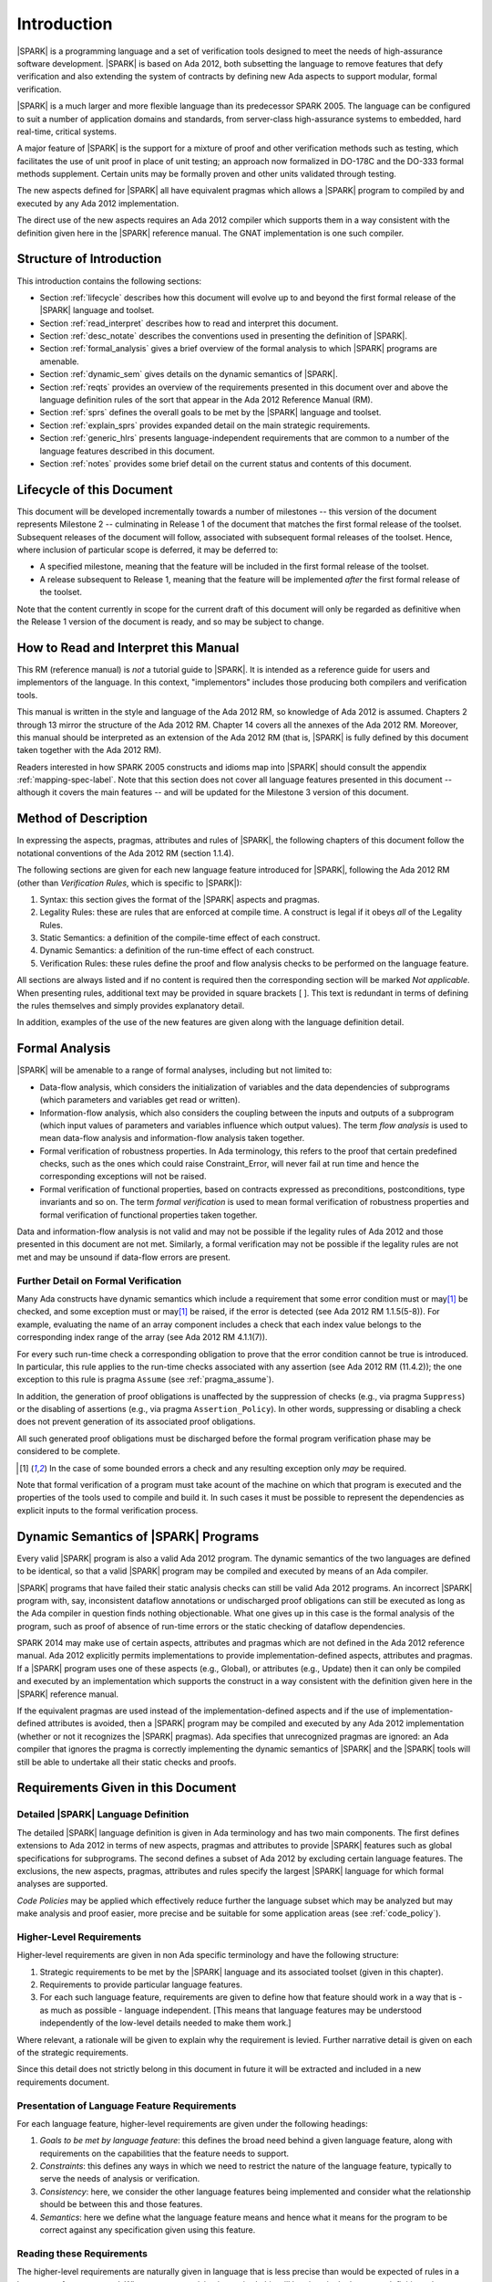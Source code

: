 Introduction
============

|SPARK| is a programming language and a set of verification tools
designed to meet the needs of high-assurance software development.
|SPARK| is based on Ada 2012, both subsetting the language to remove
features that defy verification and also extending the system of
contracts by defining new Ada aspects to support modular, formal verification.

|SPARK| is a much larger and more flexible language than its
predecessor SPARK 2005. The language can be configured to suit
a number of application domains and standards, from server-class
high-assurance systems to embedded, hard real-time, critical systems.

A major feature of |SPARK| is the support for a mixture of proof and
other verification methods such as testing, which
facilitates the use of unit proof in place of unit testing; an approach now
formalized in DO-178C and the DO-333 formal methods supplement.
Certain units may be formally proven and other units validated through
testing.

The new aspects defined for |SPARK| all have equivalent pragmas which allows a
|SPARK| program to compiled by and executed by any Ada 2012 implementation.

The direct use of the new aspects requires an Ada 2012 compiler which supports them
in a way consistent with the definition given here in the |SPARK| reference manual.
The GNAT implementation is one such compiler.

Structure of Introduction
-------------------------

This introduction contains the following sections:

- Section :ref:`lifecycle` describes how this document will evolve up to
  and beyond the first formal release of the |SPARK| language and toolset.

- Section :ref:`read_interpret` describes how to read and interpret this document.

- Section :ref:`desc_notate` describes the conventions used in presenting
  the definition of |SPARK|.

- Section :ref:`formal_analysis` gives a brief overview of the formal analysis
  to which |SPARK| programs are amenable.

- Section :ref:`dynamic_sem` gives details on the dynamic semantics of
  |SPARK|.

- Section :ref:`reqts` provides an overview of the requirements presented in this document
  over and above the language definition rules of the sort that appear in the
  Ada 2012 Reference Manual (RM).

- Section :ref:`sprs` defines the overall goals to be met by the |SPARK| language and
  toolset.

- Section :ref:`explain_sprs` provides expanded detail on the main strategic requirements.

- Section :ref:`generic_hlrs` presents language-independent requirements that are common to
  a number of the language features described in this document.

- Section :ref:`notes` provides some brief detail on the current status and contents
  of this document.


.. _lifecycle:

Lifecycle of this Document
--------------------------

This document will be developed incrementally towards a number of milestones
-- this version of the document represents Milestone 2 --
culminating in Release 1 of the document that matches the first formal release
of the toolset. Subsequent releases of the document will follow, associated with
subsequent formal releases of the toolset. Hence, where inclusion of particular
scope is deferred, it may be deferred to:

- A specified milestone, meaning that the feature will be included in the first
  formal release of the toolset.

- A release subsequent to Release 1, meaning that the feature will be
  implemented *after* the first formal release of the toolset.

Note that the content currently in scope for the current draft of this document will only
be regarded as definitive when the Release 1 version of the document is ready,
and so may be subject to change.

.. _read_interpret:

How to Read and Interpret this Manual
-------------------------------------

This RM (reference manual) is *not* a tutorial guide
to |SPARK|.  It is intended as a reference guide for
users and implementors of the language.  In this context,
"implementors" includes those producing both compilers and
verification tools.

This manual is written in the style and language of the Ada 2012 RM,
so knowledge of Ada 2012 is assumed.  Chapters 2 through 13 mirror
the structure of the Ada 2012 RM.  Chapter 14 covers all the annexes
of the Ada 2012 RM. Moreover, this manual should be interpreted as an extension
of the Ada 2012 RM (that is, |SPARK| is fully defined by this document taken together
with the Ada 2012 RM).

Readers interested in how SPARK 2005 constructs and idioms map into
|SPARK| should consult the appendix :ref:`mapping-spec-label`.
Note that this section does not cover all language features presented in this document
-- although it covers the main features -- and will be updated for the Milestone 3
version of this document.

.. todo:: Update mapping specification section to cover all necessary language features.
          To be completed in the milestone 3 version of this document.

.. _desc_notate:

Method of Description
---------------------

In expressing the aspects, pragmas, attributes and rules of |SPARK|,
the following chapters of this document follow the notational conventions of
the Ada 2012 RM (section 1.1.4).

The following sections are given for each new language feature introduced
for |SPARK|, following the Ada 2012 RM (other than *Verification Rules*,
which is specific to |SPARK|):

#. Syntax: this section gives the format of the |SPARK| aspects and pragmas.

#. Legality Rules: these are rules that are enforced at compile time. A
   construct is legal if it obeys *all* of the Legality Rules.

#. Static Semantics: a definition of the compile-time effect of each construct.

#. Dynamic Semantics: a definition of the run-time effect of each construct.

#. Verification Rules: these rules define the proof and flow analysis checks
   to be performed on the language feature.

All sections are always listed and if no content is required then the
corresponding section will be marked *Not applicable*. When presenting rules,
additional text may be provided in square brackets [ ].
This text is redundant in terms of defining the rules themselves and simply provides
explanatory detail.

In addition, examples of the use of the new features are given along with the
language definition detail.

.. todo::
     We need to increase the number of examples given. To be completed in the Milestone 3
     version of this document.

.. _formal_analysis:

Formal Analysis
---------------

|SPARK| will be amenable to a range of formal analyses, including but not limited to:

- Data-flow analysis, which considers the initialization of variables and the
  data dependencies of subprograms (which parameters and variables get read or
  written).

- Information-flow analysis, which also considers the coupling between the
  inputs and outputs of a subprogram (which input values of parameters and
  variables influence which output values). The term *flow analysis* is used to
  mean data-flow analysis and information-flow analysis taken together.

- Formal verification of robustness properties. In Ada terminology, this refers to
  the proof that certain predefined checks, such as the ones which could raise
  Constraint_Error, will never fail at run time and hence the corresponding exceptions
  will not be raised.

- Formal verification of functional properties, based on contracts expressed as
  preconditions, postconditions, type invariants and so on. The term *formal verification*
  is used to mean formal verification of robustness properties and formal verification of
  functional properties taken together.

Data and information-flow analysis is not valid and may not be possible if the
legality rules of Ada 2012 and those presented in this document are not met.  
Similarly, a formal verification may not be possible if the legality rules are 
not met and may be unsound if data-flow errors are present.


.. todo::
      Consider adding a glossary, defining terms such as flow analysis and formal verification.

Further Detail on Formal Verification
~~~~~~~~~~~~~~~~~~~~~~~~~~~~~~~~~~~~~

Many Ada constructs have dynamic semantics which include a requirement
that some error condition must or may\ [#bounded_errors]_ be checked,
and some exception  must or may\ [#bounded_errors]_  be raised, if the error is
detected  (see Ada 2012 RM 1.1.5(5-8)).  For example, evaluating the name of an
array component includes a check that each index value belongs to the
corresponding index range of the array (see Ada 2012 RM 4.1.1(7)).

For every such run-time check a corresponding obligation to prove that the error
condition cannot be true is introduced. In particular, this rule applies to the
run-time checks associated with any assertion (see Ada 2012 RM (11.4.2));
the one exception to this rule is pragma
``Assume`` (see :ref:`pragma_assume`).

In addition, the generation of proof obligations is unaffected by the
suppression of checks (e.g., via pragma ``Suppress``) or the disabling of
assertions (e.g., via pragma ``Assertion_Policy``). In other words, suppressing
or disabling a check does not prevent generation of its associated proof
obligations.

All such generated proof obligations must be discharged before the
formal program verification phase may be considered to be complete.

.. [#bounded_errors] In the case of some bounded errors a check and any resulting
   exception only *may* be required.

Note that formal verification of a program must take acount
of the machine on which that program is executed and the properties of the tools
used to compile and build it. In such cases it must be possible to represent the dependencies as explicit
inputs to the formal verification process.


.. _dynamic_sem:

Dynamic Semantics of |SPARK| Programs
-------------------------------------

Every valid |SPARK| program is also a valid Ada 2012 program.
The dynamic semantics of the two languages are defined to be identical,
so that a valid |SPARK| program may be compiled and executed by means of
an Ada compiler.

|SPARK| programs that have failed their static analysis checks can still be valid Ada 2012 programs.
An incorrect |SPARK| program with, say, inconsistent dataflow
annotations or undischarged proof obligations can still be executed as
long as the Ada compiler in question finds nothing objectionable.
What one gives up in this case is the formal analysis of the program,
such as proof of absence of run-time errors or the static checking of
dataflow dependencies.

SPARK 2014 may make use of certain aspects, attributes and pragmas
which are not defined in the Ada 2012 reference manual. Ada 2012
explicitly permits implementations to provide implementation-defined
aspects, attributes and pragmas.  If a |SPARK| program uses one
of these aspects (e.g., Global), or attributes (e.g., Update) then
it can only be compiled and executed by an implementation
which supports the construct in a way consistent with the definition
given here in the |SPARK| reference manual.

If the equivalent pragmas are used instead of the implementation-defined
aspects and if the use of implementation-defined attributes
is avoided, then a |SPARK| program may be compiled and executed
by any Ada 2012 implementation (whether or not it recognizes the
|SPARK| pragmas). Ada specifies that unrecognized
pragmas are ignored: an Ada compiler that ignores the
pragma is correctly implementing the dynamic semantics of |SPARK| and
the |SPARK| tools will still be able to undertake all their static checks and proofs.

.. todo::
      The pragmas equivalent to the new aspects need to be added to this document.

.. _reqts:

Requirements Given in this Document
-----------------------------------

Detailed |SPARK| Language Definition
~~~~~~~~~~~~~~~~~~~~~~~~~~~~~~~~~~~~

The detailed |SPARK| language definition is given in Ada terminology and
has two main components.  The first defines extensions to Ada 2012 in terms
of new aspects, pragmas and attributes to provide |SPARK| features such as
global specifications for subprograms.  The second defines a subset of Ada 2012
by excluding certain language features.
The exclusions, the new aspects, pragmas, attributes and rules specify the
largest |SPARK| language for which formal analyses are supported.

*Code Policies* may be applied which effectively reduce further the
language subset which may be analyzed but may make analysis and proof easier,
more precise and be suitable for some application areas (see :ref:`code_policy`).

Higher-Level Requirements
~~~~~~~~~~~~~~~~~~~~~~~~~

Higher-level requirements are given in non Ada specific terminology and have the
following structure:

#. Strategic requirements to be met by the |SPARK| language and its associated
   toolset (given in this chapter).

#. Requirements to provide particular language features.

#. For each such language feature, requirements are given to define how
   that feature should work in a way that is - as much as possible - language
   independent. [This means that language features may be understood independently
   of the low-level details needed to make them work.]

Where relevant, a rationale will be given to explain why the requirement is
levied. Further narrative detail is given on each of the strategic requirements.

Since this detail does not strictly belong in this document in future it
will be extracted and included in a new requirements document.


Presentation of Language Feature Requirements
~~~~~~~~~~~~~~~~~~~~~~~~~~~~~~~~~~~~~~~~~~~~~

For each language feature, higher-level requirements are given under the following
headings:

#. *Goals to be met by language feature*: this defines the broad need behind
   a given language feature, along with requirements on the capabilities that
   the feature needs to support.

#. *Constraints*: this defines any ways in which we need to restrict the nature of
   the language feature, typically to serve the needs of analysis or verification.

#. *Consistency*: here, we consider the other language features being implemented
   and consider what the relationship should be between this and those features.

#. *Semantics*: here we define what the language feature means and hence
   what it means for the program to be correct against any specification given
   using this feature.

Reading these Requirements
~~~~~~~~~~~~~~~~~~~~~~~~~~~~~~~~~~~

The higher-level requirements are naturally given in language that is less precise
than would be expected of rules in a language reference manual. Where greater
precision is required, this will be given in the language definition rules
themselves.

Generic Requirements
~~~~~~~~~~~~~~~~~~~~

A number of requirements apply to multiple language features and they are given
at the end of this chapter in section :ref:`generic_hlrs`.


.. _sprs:

|SPARK| Strategic Requirements
------------------------------

The following requirements give the principal goals to be met by |SPARK|.
Some are expanded in subsequent sections within this chapter.

- The |SPARK| language subset shall embody the largest subset of Ada 2012 to which it is
  currently practical to apply automatic formal verification, in line with
  the goals below. However, future advances in verification research and
  computing power may allow for expansion of the language and the forms of
  verification available. See section :ref:`main_restricts`
  for further details.

- |SPARK| shall provide for mixing of verification evidence generated
  by formal analysis [for code written in the |SPARK| subset] and
  evidence generated by testing or other traditional means [for
  code written outside of the core |SPARK| language, including
  legacy Ada code, or code written in the |SPARK| subset for which
  verification evidence could not be generated]. See section :ref:`test_and_proof`
  for further details.

- |SPARK| shall provide support for constructive, generative and retrospective
  analysis as follows (see section :ref:`verific_modes` for further details):

   * |SPARK| shall support constructive (modular) specification, analysis and
     verification of (partially) developed programs, to allow static analysis as
     early as possible in the development lifecycle. [Hence, package and
     subprogram bodies need not be present for formal verification to proceed.]

   * |SPARK| shall complete by generation from the body code, where possible,
     incomplete contracts (this will not be possible for Pre and Post aspects, which
     define subprogram contracts for the purpose of formal verification).  For
     instance, if a dependency relation is given on
     a subprogram but a subprogram nested within does not have a dependency
     relation, it should be generated by the tools.
     This may shorten development time and should simplify maintenance.

   * |SPARK| shall support retrospective analysis where useful
     forms of verification can be achieved with code that complies with the core
     |SPARK| restrictions, but otherwise does not have any contracts.
     Implicit contracts can be computed from the bodies of units, and then used
     in the analysis of other units, and so on.  Parts of the program which are
     not compliant with |SPARK| subset cannot be fully verified by the tools
     but may be represented by a |SPARK| compatible contract at the unit level.

- *Code Policies* shall be allowed that reduce the subset of Ada 2012 that may
  be used in line with specific goals such as domain needs or certification
  requirements (these are similar to *Profiles* but may be imposed at a finer
  granularity and the effect of a breach may also be different). This may also
  have the effect of simplifying proof or analysis. See section
  :ref:`code_policy` for further details.

- |SPARK| shall allow the mixing of code written in the |SPARK| subset
  with code written in full Ada 2012. See section :ref:`in_out` for
  further details.

- |SPARK| shall support the development, analysis and verification of programs
  which are only partly within the |SPARK| language, with other parts in another
  language, for instance, full Ada or C. |SPARK| compatible contracts at unit
  level will form the boundary interface between the |SPARK| and other parts of
  the program. Many systems are not written in a single programming language and
  when retrospectively analyzing pre-existing code it may well not all conform to
  the |SPARK| subset. *No further detail is given in the current draft of this document on
  mixing SPARK 2014 code with non-Ada code.*

.. todo::
   Complete detail on mixing |SPARK| with non-Ada code.
   To be completed in the Milestone 4 version of this document.

- |SPARK| shall support entities which do not affect the functionality of
  a program but may be used in the test and verification of a program.
  See section :ref:`ghost_entities`.

- |SPARK| shall provide counterparts of all language features and analysis
  modes provided in SPARK 83/95/2005, unless it has been identified that customers
  do not find them useful.

- Support for specifying and verifying properties of secure systems shall be improved
  over what is available in SPARK 2005.

- |SPARK| shall support the analysis of volatile variables, typically external
  inputs or outputs. See section :ref:`volatile` for further details.

- |SPARK| shall support provision of "formal analysis" as defined by DO-333, which states
  "an analysis method can only be regarded as formal analysis
  if its determination of property is sound. Sound analysis means
  that the method never asserts a property to be true when it is not true."
  Language features that defy sound analysis will be eliminated or their
  use constrained to meet this goal. See section :ref:`main_restricts` for further details.
  *Note that the current draft of this document does not necessarily  define
  all restrictions necessary to guarantee soundness.*

- The language shall offer an unambiguous semantics. In Ada
  terminology, this means that all erroneous and
  unspecified behavior shall be eliminated either by direct
  exclusion or by adding rules which indirectly guarantee
  that some implementation-dependent choice cannot effect
  the externally-visible behavior of the program. For example,
  Ada does not specify the order in which actual parameters
  are evaluated as part of a subprogram call. As a result of the
  SPARK rules which prevent the evaluation of an expression from
  having side effects, two implementations might choose different
  parameter evaluation orders for a given call but this difference
  won't have any observable effect. [This means implementation-defined
  and partially-specified features may be outside of
  |SPARK| by definition, though their use could be allowed and a warning or error
  generated for the user. See section :ref:`in_out` for further details.]
  *Note that the current draft of this document does not necessarily  define
  all restrictions necessary to guarantee an unambiguous semantics.*

.. todo::
   Ensure that all strategic requirements have been implemented.
   To be completed in the Milestone 4 version of this document.

.. todo::
   Where Ada 2012 language features are designated as not in SPARK 2014 in subsequent
   chapters of this document, add tracing back to the strategic requirement that
   motivates that designation.

.. _explain_sprs:

Explaining the Strategic Requirements
----------------------------------------

The following sections provide expanded detail on the main strategic requirements.

.. _main_restricts:

Principal Language Restrictions
~~~~~~~~~~~~~~~~~~~~~~~~~~~~~~~

To facilitate formal analyses and verification, |SPARK| enforces a number of
global restrictions to Ada 2012. While these are covered in more detail
in the remaining chapters of this document, the most notable restrictions are:

- The use of access types and allocators is not permitted.

- All expressions (including function calls) are free of side-effects.

- Aliasing of names is not permitted.

- The goto statement is not permitted.

- The use of controlled types is not permitted.

- Tasking is not currently permitted (it is intended that this will be included
  in Release 2 of the |SPARK| language and tools).

- Raising and handling of exceptions is not permitted.


.. _test_and_proof:

Combining Formal Verification and Testing
~~~~~~~~~~~~~~~~~~~~~~~~~~~~~~~~~~~~~~~~~

There are common reasons for combining formal verification on some part
of a codebase and testing on the rest of the codebase:

#. Formal verification is only applicable to a part of the codebase. For
   example, it might not be possible to apply the necessary formal verification to Ada code
   that is not in |SPARK|.

#. Formal verification only gives strong enough results on a part of the
   codebase. This might be because the desired properties cannot be expressed
   formally, or because proof of these desired properties cannot be
   sufficiently automated.

#. Formal verification is only cost-effective on a part of the codebase. (And
   it may be more cost-effective than testing on this part of the codebase.)

Since the combination of formal verification and testing cannot guarantee the
same level of assurance as when formal verification alone is used, the goal
when combining formal verification and testing is to
reach a level of confidence at least as good as the level reached by testing alone.

Mixing of formal verification and testing requires consideration of at least the
following three issues.

Demarcating the Boundary between Formally Verified and Tested Code
^^^^^^^^^^^^^^^^^^^^^^^^^^^^^^^^^^^^^^^^^^^^^^^^^^^^^^^^^^^^^^^^^^

Contracts on subprograms provide a natural boundary for this combination. If a
subprogram is proved to respect its contract, it should be possible to call it
from a tested subprogram. Conversely, formal verification of a subprogram
(including absence of run-time errors and contract checking) depends on called
subprograms respecting their own contracts, whether these are verified by
formal verification or testing.

In cases where the code to be tested is not |SPARK|, then additional information
may be provided in the code -- possibly at the boundary -- to indicate this
(see section :ref:`in_out` for further details).


Checks to be Performed at the Boundary
^^^^^^^^^^^^^^^^^^^^^^^^^^^^^^^^^^^^^^

When a tested subprogram T calls a proved subprogram P, then the precondition
of P must hold. Assurance that this is true is generated by executing
the assertion that P's precondition holds during the testing of T.

Similarly, when a proved subprogram P calls a tested subprogram T, formal
verification will have shown that the precondition of T holds. Hence, testing
of T must show that the postcondition of T holds by executing the corresponding
assertion.  This is a necessary but not necessarily sufficient condition.
Dynamically, there is no check that the subprogram has not updated entities
not included in the postcondition.

In general, formal verification works by imposing requirements on the callers of
proved code, and these requirements should be shown to hold even when formal
verification and testing are combined. Any toolset that proposes a combination
of formal verification and testing for |SPARK| should provide a detailed process
for doing so, including any necessary additional testing of proof assumptions.

Restrictions that Apply to the Tested Code
^^^^^^^^^^^^^^^^^^^^^^^^^^^^^^^^^^^^^^^^^^

There are two two sources of restriction that apply to the tested code:

#. The need to validate a partial proof that relies on code that is not
   itself proven but is only tested.

#. The need to validate the assumptions on which a proof is based when
   proven code is combined with tested code.

The specific details of the restrictions to be applied to tested code -- which
will typically be non-|SPARK| -- code will be given in a subsequent draft of this document.

*No further detail is given in the current draft of this document on Combining
Formal Verification and Testing, or on providing what it needs. Further detail
will be provided at least in part under TN LC10-020.*

.. todo::
   Add detail on restrictions to be applied to tested code, making clear that the burden
   is on the user to get this right, and not getting it right can invalidate the assumptions
   on which proof is based. To be completed in the Milestone 4 version of this document.

.. todo::
   Complete detail on combining formal verification and testing.
   To be completed in the Milestone 4 version of this document.

.. _code_policy:

Code Policies
~~~~~~~~~~~~~

The restrictions imposed on the subset of Ada that could be used in writing
SPARK 2005 programs were not simply derived from what was or is amenable to
formal verification. In particular, those restrictions stemmed partly from good
programming practice guidelines and the need to impose certain restrictions when
working in certain domains or against certain safety standards. Hence, we want
to allow such restrictions to be applied by users in a systematic and
tool-checked way despite the goal that |SPARK| embodies
the largest subset of Ada 2012 that is practical to formally verify.

Since |SPARK| will allow use of as large a subset of Ada 2012 as possible, this allows
for the definition of multiple *Code Policies* that allow different language
subsets to be used as opposed to the single subset given by SPARK 2005. Each of these
code policies can be targeted to meeting a specific user need, and where a user has multiple
needs then multiple policies may be enforced. Needs could be driven by:

- Application domains - for example, server-class information systems,

- Standards - for example, DO-178C Level A,

- Technical requirements - for example, systems requiring software that is
  compatible with a "zero footprint" run-time library.

As an example, a user developing an air traffic control system against DO-178C
might impose two code policies, one for the domain of interest and one for the standard
of interest.

Since it should be possible to apply these policies  at multiple levels
of granularity - for example at a package level rather than at a library level -
and since it need not be the case that violation of one of these policies leads
to a compilation error, then the existing Ada mechanisms of pragma Restriction
and pragma Profile are not suitable. Hence, pragma Code_Policy will be introduced
as a counterpart to pragma Profile and pragma Guideline will be introduced
as a counterpart to pragma Restriction, meaning that a Code_Policy is a grouping
of Guidelines.

It is intended that code policies can be customised or new policies specified
from a collection of guidelines.

*No further detail is given in the current draft of this document on Code Policies.*


.. todo::
   Complete detail on Code Policies.
   To be completed in the Milestone 3 version of this document.

.. _ghost_entities:

Ghost Entities
~~~~~~~~~~~~~~

Often extra entities, such as types, variables and functions may be required
only for test and verification purposes. Such entities are termed *ghost*
entities and their use should be restricted to places where they do not affect
the functionality of the program. They could be completely
removed from the program without any functional impact.

|SPARK| supports ghost functions which may be executable or
non-executable. Non-executable ghost functions have no implementation and can be
used for the purposes of formal verification only. Such functions have to be
defined within an external proof tool to facilitate formal verification.

Any function, ghost or otherwise, may have its specification defined within an
external proof tool for formal verification purposes. The specification is
outside of the |SPARK| language and toolset and therefore cannot be checked by
these. An unsound definition may lead to an unsound proof which is of no use.
Ideally any definition will be checked for soundness by the external proof
tools.

If a function can be specified in |SPARK|, then its specification can be recast
as the expression of an expression function without further implementation.
This may not give the most efficient implementation but if the function is a
ghost function it may be sufficient.

*Further Ghost entities are to be added in future drafts of this document.*

.. todo::
   Complete detail on Ghost Entities.
   To be completed in the Milestone 3 version of this document.

.. _verific_modes:

Constructive, Generative and Retrospective Analysis
~~~~~~~~~~~~~~~~~~~~~~~~~~~~~~~~~~~~~~~~~~~~~~~~~~~

SPARK 2005 strongly favored the *constructive* analysis style where all
program units required contracts to be provided on their specifications.  The
contracts are needed to perform in-depth static analysis and formal verification.
These contracts had to be designed and added at an early stage to assist modular
analysis and verification, and then maintained by the user as a program evolved.
When the body is implemented (or modified) it is checked that it conforms to its
contract.

However, some of these contracts -- if they are not explicitly provided -- can be implicitly
synthesized for a subprogram from its body (provided the contracts of any subprograms it calls
are specified or have already been generated).
The contracts can then be used in the analysis of calling subprograms and so on.
In |SPARK| the contracts which may be synthesized from an implemented subprogram
body are the global specification and the dependency relation.
It may be possible to generate some of the package contracts also once the
package body and its private dependents have been implemented.

Unlike the Global and Depends aspects used in flow analysis, the |SPARK| tools
will not attempt to automatically synthesize for a given subprogram body the
other aspects (i.e. Pre and Post), which define the subprogram's contract for
the purpose of formal verification.

There are three main use cases where generation of contracts are required:

- Code has been developed as |SPARK| but in order to reduce costs not all
  the contracts are included on all subprograms by the developer.

- Code is in maintenance phase, it may or may not have complete contracts.
  If the contracts are complete, the generated contracts may be compared with
  the given contracts and auto correction used to update the contracts if the
  changes are acceptable.
  If the contracts are incomplete they are automatically generated for analysis
  purposes.

- Legacy code is analyzed which has no or incomplete contracts.

Hence, as well as still fully supporting the constructive development mode,
|SPARK| is designed to facilitate the generation of contracts, which supports retrospective analysis.

Note that in the case where legacy code is being analyzed there may be a mix of
|SPARK| and non-|SPARK| code (and so there is an interaction with the detail
presented in section :ref:`in_out`). This leads to two additional process steps
that may be necessary:

- An automatic identification of what code is in |SPARK| and what is not.

- An annotation of the boundary between the |SPARK| and non-|SPARK| code with
  suitable |SPARK| compatible contracts. If this is not done then the analysis
  would have to assume some suitably conservative contract.

Note that when language features are presented and defined in the remainder of
this document, it is assumed that analysis and verification is being performed
constructively and no explicit detail is given on generative or retrospective
analysis.

*No further detail is given in the current draft of this document on
Constructive, Generative and Retrospective analysis and Verification.*

.. todo::
   Add detail on how retrospective analysis will work when we have a mix of |SPARK| and non-|SPARK|.
   To be completed in the Milestone 3 version of this document.

.. todo::
   Complete detail on constructive, generative and retrospective analysis and verification.
   To be completed in the Milestone 3 version of this document.

.. _in_out:

In and Out of |SPARK|
~~~~~~~~~~~~~~~~~~~~~

There are various reasons why it may be necessary to combine |SPARK| and
non-|SPARK| in the same program, such as (though not limited to):

- Use of language features that are not amenable to formal verification (and hence
  where formal verification will be mixed with testing).

- Use of libraries that are not written in |SPARK|.

- Need to analyze legacy code that was not developed as |SPARK|.

Hence, it must be possible within the language to indicate what parts are
(intended to be) in and what parts are (intended to be) out, of |SPARK|.

The default is to assume all of the program text is in |SPARK|, although this
could be overridden. A new aspect is provided, which may be applied to a unit
declaration or a unit body, to indicate when a unit declaration or just its body
is not in SPARK and should not be analyzed. If just the body is not in |SPARK| a
|SPARK| compatible contract may be supplied on the declaration which facilitates
the analysis of units which use the declaration. The tools cannot check that the
the given contract is met by the body as it is not analyzed. The burden falls
on the user to ensure that the contract represents the behavior of the body as seen by the
|SPARK| parts of the program and -- if this is not the case -- the assumptions
on which the analysis of the |SPARK| code relies may be invalidated.

In general a definition may be in |SPARK| but its completion need not be.

A finer grain of mixing |SPARK| and Ada code is also possible by justifying
certain warnings and errors.  Warnings may be justified at a project, library
unit, unit, and individual warning level.
Errors may be justifiable at the individual error level or be
unsuppressible errors.

Examples of this are:

- A construct appearing in a unit may not be in, or may depend on features not in, the
  |SPARK| subset. The construct may generate a warning or an error which may be
  justifiable. This does not necessarily render the whole of the unit as not in
  |SPARK|.  If the construct generates a warning, or if the error is justified,
  then the unit is considered to be in |SPARK| except for the errant construct.

- It is the *use* of a construct not in |SPARK| (generally within the statements of a body) that
  potentially moves the code outside of the |SPARK| subset. An unsuppressible error will be generated
  in such a case and the body containing the code will need to be marked as not in |SPARK| to
  prevent its future analysis.

Hence, |SPARK| and non-|SPARK| code may mix at a fine level of granularity.
The following combinations may be typical:

- Package specification in |SPARK|. Package body entirely not in |SPARK|.

- Visible part of package specification in |SPARK|. Private part and body not in |SPARK|.

- Package specification in |SPARK|. Package body almost entirely in |SPARK|, with a small
  number of subprogram bodies not in |SPARK|.

- Package specification in |SPARK|, with all bodies imported from another language.

- Package specification contains a mixture of declarations which are in |SPARK|
  and not in |SPARK|.  A client of the package may be in SPARK 2014 if it only
  references SPARK 2014 declarations; the presence of non-SPARK 2014 constructs
  in a referenced package specification does not by itself mean that
  a client is not in SPARK 2014.


Such patterns are intended to allow for mixed-language programming,
mixed-verification using different analysis tools, and mixed-verification
between formal verification and more traditional testing. A condition for
safely combining the results of formal verification with other verification
results is that formal verification tools explicitly list the assumptions that
were made to produce their results. The proof of a property may depend on the
assumption of other user-specified properties (for example, preconditions and
postconditions) or implicit assumptions associated with the foundation and
hypothesis on which the formal verification relies (for example,
initialization of inputs and outputs, or non-aliasing between parameters). When
a complete program is formally verified, these assumptions are discharged by
the proof tools, based on the global guarantees provided by the strict
adherence to a given language subset. No such guarantees are available when
only part of a program is formally verified.  Thus, combining these results
with other verification results depends on the verification of global and local
assumptions made during formal verification.

*No further detail is given in the current draft of this document on
mixing code that is in and out of SPARK 2014. Although there are a number of places where
a statement is given on what is in or out of SPARK 2014, that information is not yet complete
and nothing further is given on how it should be used.*

.. todo::
   We need to consider what might need to be levied on the non-|SPARK| code in order for flow
   analysis on the |SPARK| code to be carried out.
   To be completed in the Milestone 4 version of this document.

.. todo::
   Complete detail on mixing code that is in and out of |SPARK|.
   In particular, where subheadings such as Legality Rules or Static Semantics are
   used to classify the language rules given for new language features, any rules
   given to restrict the Ada subset being used need to be classified in some way (for
   example, as Subset Rules) and so given under a corresponding heading. In addition,
   the inconsistency between the headings used for statements and exceptions needs
   to be addressed. To be completed in the Milestone 4 version of this document.

.. _volatile:

Volatile State
~~~~~~~~~~~~~~

A variable or a state abstraction
(see :ref:`state_abstraction_and_hidden_state`) may be designated as volatile. A
volatile variable or state abstraction need not have the same value between two
reads without an intervening update. Similarly an update of a volatile variable
(or state abstraction) may not have any effect on the internal operation of a
program, its only effects are external to the program. These properties require
special treatment of volatile variables during flow analysis.

In formal verification a series of reads and updates of a volatile variable
or state abstraction may be modeled by a sequence or a trace.

In both flow analysis and formal verification |SPARK| follows the Ada convention
that a read of a volatile variable has a possible side effect of updating the
variable.  |SPARK| extends this notion to cover updates of a volatile variable
such that an update of a volatile variable also has a side effect of reading the
variable.  |SPARK| further extends these principles to apply to
state abstractions also.

.. _generic_hlrs:

Generic Language-Independent Requirements
-----------------------------------------

The following detail relates to higher-level requirements but applies to multiple
language features. Hence, it is given in a single place to ease readability.

Definition of Terms for Higher-Level Requirements
~~~~~~~~~~~~~~~~~~~~~~~~~~~~~~~~~~~~~~~~~~~~~~~~~~~~~~~~~

The following terms are used in the presentation of the higher-level requirements;
each is intended to have a definition consistent with that when used in
language definition rules.

#. *Hidden state*: state declared within a package but that is not directly accessible
   by users of that package.

#. *Inputs and outputs of a subprogram*: the set of data items
   that may be read or written - either directly or indirectly - on a call
   to that subprogram.

#. *Global data of a subprogram*: the inputs and outputs of a subprogram minus the formal
   parameters.

#. *Entire variable*: a variable that is not a subcomponent of a larger containing variable.

#. *Entity*: the semantic object that represents a given declaration.

.. _state_abstraction_and_hidden_state:

State Abstraction, Hidden State and Refinement
~~~~~~~~~~~~~~~~~~~~~~~~~~~~~~~~~~~~~~~~~~~~~~

#. **Requirement:** When specifying properties of a subprogram, it shall be possible
   to refer to (an abstraction of) hidden state without knowing the details of that hidden state.

   **Rationale:** allows modular verification and also allows the management of
   complexity.

#. **Requirement:** It shall be possible to manage hierarchies of data abstraction [i.e. it shall be possible
   to manage a hierarchical organization of hidden state].

   **Rationale:** to allow modular verification and the management of complexity in the presence
   of programs that have a hierarchical representation of data.

Naming
~~~~~~

#. **Requirement:** Variable names in a global specification of a subprogram are
   distinct from the formal parameter names of the subprogram .

   **Rationale:** A variable cannot be both a formal parameter and a global
   variable simultaneously.

#. **Requirement:** Names used in the new flow analysis specifications
   shall refer to entire variables.  Within a subprogram body flow analysis will 
   operate at an individual subcomponent level for objects of a record type.

   **Rationale:** For the flow analysis model at the inter-subprogram level, 
   updating part of a variable is regarded as updating all of it.
   Within a subprogram body the subcomponents of a record type object
   are tracked individually.

#. **Requirement:** Where distinct names are referenced within a given flow 
   analysis specification, then those names shall refer to distinct entities.

   **Rationale:** to support flow analysis and to aid clarity of the interface definition.


Properties of Specifications
~~~~~~~~~~~~~~~~~~~~~~~~~~~~

#. **Requirement:** When specifying program behavior in terms of a relation or a set, it shall be
   possible to explicitly provide a null relation or an empty set.

   **Rationale:** to explicitly identify programs that - for example - do not reference
   global data. This is especially needed in the presence of retrospective analysis,
   where absence of a specification cannot mean presence of a null specification.

#. **Requirement:** It shall be possible to designate - both visible and hidden - state items that are Volatile
   and for each to give a mode of either in or out.

   **Rationale:** to model programs that refer to external state, since that state
   is modeled differently to internal state.

#. **Requirement:** When specifying subprogram behavior other than via proof statements
   -- such as global data -- it shall be necessary to provide a complete specification.

   **Rationale:** To allow provision of at least the same functionality and
   error detection as SPARK 2005 and to allow modular analysis.
   This is also necessary for security analysis.

.. _notes:

Notes on the Current Draft
--------------------------

This document is a draft that covers all language-independent requirements
for the main language features, provides
syntax where possible and otherwise provides the detailed rules necessary to
support implementation of basic flow analysis. Where detail is not relevant to
meeting these needs then it has typically been removed, though a "ToDo" will indicate
that there is material still to be provided.

Note this means there are certain of the strategic requirements that are currently
not decomposed into language definition detail. Where this is the case, it will
have been explicitly indicated in this chapter.

